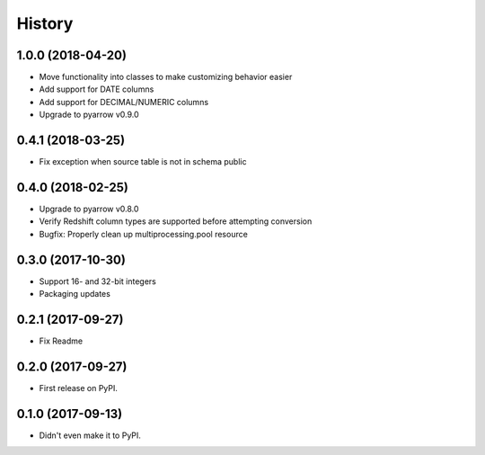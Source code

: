 =======
History
=======

1.0.0 (2018-04-20)
------------------

* Move functionality into classes to make customizing behavior easier
* Add support for DATE columns
* Add support for DECIMAL/NUMERIC columns
* Upgrade to pyarrow v0.9.0


0.4.1 (2018-03-25)
------------------

* Fix exception when source table is not in schema public


0.4.0 (2018-02-25)
------------------

* Upgrade to pyarrow v0.8.0
* Verify Redshift column types are supported before attempting conversion
* Bugfix: Properly clean up multiprocessing.pool resource


0.3.0 (2017-10-30)
------------------

* Support 16- and 32-bit integers
* Packaging updates


0.2.1 (2017-09-27)
------------------

* Fix Readme


0.2.0 (2017-09-27)
------------------

* First release on PyPI.


0.1.0 (2017-09-13)
------------------

* Didn't even make it to PyPI.
